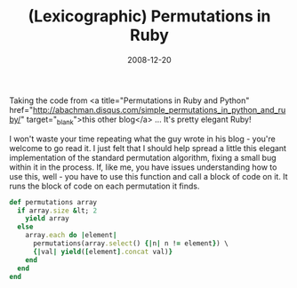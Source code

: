 #+TITLE: (Lexicographic) Permutations in Ruby
#+DATE: 2008-12-20
#+CATEGORIES: programming
#+TAGS: ruby permutations

Taking the code from <a title="Permutations in Ruby and Python" href="http://abachman.disqus.com/simple_permutations_in_python_and_ruby/" target="_blank">this other blog</a> ... It's pretty elegant Ruby!

I won't waste your time repeating what the guy wrote in his blog - you're welcome to go read it. I just felt that I should help spread a little this elegant implementation of the standard permutation algorithm, fixing a small bug within it in the process. If, like me, you have issues understanding how to use this, well - you have to use this function and call a block of code on it. It runs the block of code on each permutation it finds.

#+BEGIN_SRC ruby
def permutations array
  if array.size &lt; 2
    yield array
  else
    array.each do |element|
      permutations(array.select() {|n| n != element}) \
      {|val| yield([element].concat val)}
    end
  end
end
#+END_SRC

